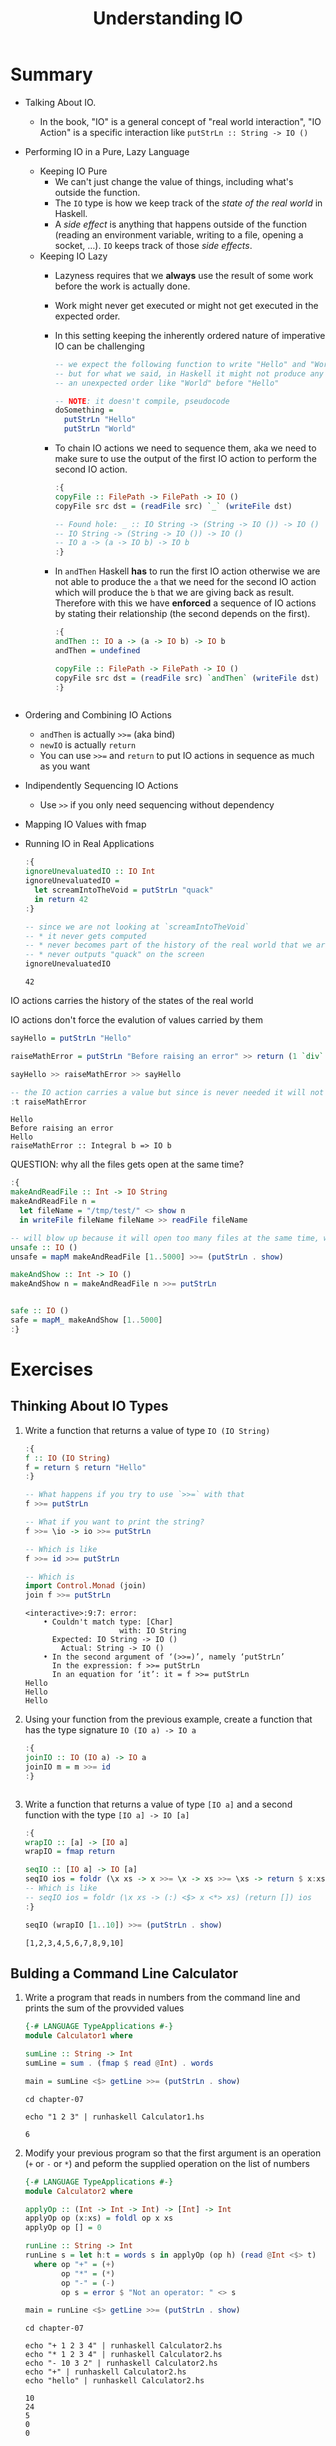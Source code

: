 #+TITLE: Understanding IO

#+PROPERTY: header-args:haskell :results replace output
#+PROPERTY: header-args:haskell+ :noweb yes
#+PROPERTY: header-args:haskell+ :wrap EXAMPLE

* Summary
- Talking About IO.
  - In the book, "IO" is a general concept of "real world interaction", "IO
    Action" is a specific interaction like ~putStrLn :: String -> IO ()~
- Performing IO in a Pure, Lazy Language
  - Keeping IO Pure
    - We can't just change the value of things, including what's outside the
      function.
    - The ~IO~ type is how we keep track of the /state of the real world/ in
      Haskell.
    - A /side effect/ is anything that happens outside of the function (reading an
      environment variable, writing to a file, opening a socket, ...). ~IO~ keeps
      track of those /side effects/.
  - Keeping IO Lazy
    - Lazyness requires that we *always* use the result of some work before the
      work is actually done.
    - Work might never get executed or might not get executed in the expected
      order.
    - In this setting keeping the inherently ordered nature of imperative IO can
      be challenging
      #+BEGIN_SRC haskell :eval never
      -- we expect the following function to write "Hello" and "World" in this order
      -- but for what we said, in Haskell it might not produce any output at all or in
      -- an unexpected order like "World" before "Hello"

      -- NOTE: it doesn't compile, pseudocode
      doSomething =
        putStrLn "Hello"
        putStrLn "World"
      #+END_SRC
    - To chain IO actions we need to sequence them, aka we need to make sure to
      use the output of the first IO action to perform the second IO action.
      #+BEGIN_SRC haskell :eval never
      :{
      copyFile :: FilePath -> FilePath -> IO ()
      copyFile src dst = (readFile src) `_` (writeFile dst)

      -- Found hole: _ :: IO String -> (String -> IO ()) -> IO ()
      -- IO String -> (String -> IO ()) -> IO ()
      -- IO a -> (a -> IO b) -> IO b
      :}
      #+END_SRC
    - In ~andThen~ Haskell *has* to run the first IO action otherwise we are not
      able to produce the ~a~ that we need for the second IO action which will
      produce the ~b~ that we are giving back as result. Therefore with this we
      have *enforced* a sequence of IO actions by stating their relationship
      (the second depends on the first).
      #+BEGIN_SRC haskell
      :{
      andThen :: IO a -> (a -> IO b) -> IO b
      andThen = undefined

      copyFile :: FilePath -> FilePath -> IO ()
      copyFile src dst = (readFile src) `andThen` (writeFile dst)
      :}
      #+END_SRC

      #+RESULTS:
      #+begin_EXAMPLE
      #+end_EXAMPLE
- Ordering and Combining IO Actions
  - ~andThen~ is actually ~>>=~ (aka bind)
  - ~newIO~ is actually ~return~
  - You can use ~>>=~ and ~return~ to put IO actions in sequence as much as you
    want
- Indipendently Sequencing IO Actions
  - Use ~>>~ if you only need sequencing without dependency
- Mapping IO Values with fmap
- Running IO in Real Applications
  #+BEGIN_SRC haskell
  :{
  ignoreUnevaluatedIO :: IO Int
  ignoreUnevaluatedIO =
    let screamIntoTheVoid = putStrLn "quack"
    in return 42
  :}

  -- since we are not looking at `screamIntoTheVoid`
  -- * it never gets computed
  -- * never becomes part of the history of the real world that we are returning
  -- * never outputs "quack" on the screen
  ignoreUnevaluatedIO
  #+END_SRC

  #+RESULTS:
  #+begin_EXAMPLE
  42
  #+end_EXAMPLE

IO actions carries the history of the states of the real world

IO actions don't force the evalution of values carried by them

  #+BEGIN_SRC haskell
  sayHello = putStrLn "Hello"

  raiseMathError = putStrLn "Before raising an error" >> return (1 `div` 0)

  sayHello >> raiseMathError >> sayHello

  -- the IO action carries a value but since is never needed it will not be evaluated
  :t raiseMathError
  #+END_SRC

  #+RESULTS:
  #+begin_EXAMPLE
  Hello
  Before raising an error
  Hello
  raiseMathError :: Integral b => IO b
  #+end_EXAMPLE

QUESTION: why all the files gets open at the same time?

#+BEGIN_SRC haskell
:{
makeAndReadFile :: Int -> IO String
makeAndReadFile n =
  let fileName = "/tmp/test/" <> show n
  in writeFile fileName fileName >> readFile fileName

-- will blow up because it will open too many files at the same time, why ???
unsafe :: IO ()
unsafe = mapM makeAndReadFile [1..5000] >>= (putStrLn . show)

makeAndShow :: Int -> IO ()
makeAndShow n = makeAndReadFile n >>= putStrLn


safe :: IO ()
safe = mapM_ makeAndShow [1..5000]
:}
#+END_SRC

#+RESULTS:
#+begin_EXAMPLE
#+end_EXAMPLE

* Exercises
** Thinking About IO Types
1. Write a function that returns a value of type ~IO (IO String)~
   #+BEGIN_SRC haskell
   :{
   f :: IO (IO String)
   f = return $ return "Hello"
   :}

   -- What happens if you try to use `>>=` with that
   f >>= putStrLn

   -- What if you want to print the string?
   f >>= \io -> io >>= putStrLn

   -- Which is like
   f >>= id >>= putStrLn

   -- Which is
   import Control.Monad (join)
   join f >>= putStrLn
   #+END_SRC

   #+RESULTS:
   #+begin_EXAMPLE
   <interactive>:9:7: error:
       • Couldn't match type: [Char]
                        with: IO String
         Expected: IO String -> IO ()
           Actual: String -> IO ()
       • In the second argument of ‘(>>=)’, namely ‘putStrLn’
         In the expression: f >>= putStrLn
         In an equation for ‘it’: it = f >>= putStrLn
   Hello
   Hello
   Hello
   #+end_EXAMPLE

2. Using your function from the previous example, create a function that has the
   type signature ~IO (IO a) -> IO a~
   #+BEGIN_SRC haskell
   :{
   joinIO :: IO (IO a) -> IO a
   joinIO m = m >>= id
   :}
   #+END_SRC

   #+RESULTS:
   #+begin_EXAMPLE
   #+end_EXAMPLE

3. Write a function that returns a value of type ~[IO a]~ and a second function
   with the type ~[IO a] -> IO [a]~
   #+BEGIN_SRC haskell
   :{
   wrapIO :: [a] -> [IO a]
   wrapIO = fmap return

   seqIO :: [IO a] -> IO [a]
   seqIO ios = foldr (\x xs -> x >>= \x -> xs >>= \xs -> return $ x:xs) (return []) ios
   -- Which is like
   -- seqIO ios = foldr (\x xs -> (:) <$> x <*> xs) (return []) ios
   :}

   seqIO (wrapIO [1..10]) >>= (putStrLn . show)
   #+END_SRC

   #+RESULTS:
   #+begin_EXAMPLE
   [1,2,3,4,5,6,7,8,9,10]
   #+end_EXAMPLE

** Bulding a Command Line Calculator
1. Write a program that reads in numbers from the command line and prints the
   sum of the provvided values

   #+BEGIN_SRC haskell :tangle chapter-07/Calculator1.hs :eval never
   {-# LANGUAGE TypeApplications #-}
   module Calculator1 where

   sumLine :: String -> Int
   sumLine = sum . (fmap $ read @Int) . words

   main = sumLine <$> getLine >>= (putStrLn . show)
   #+END_SRC

   #+BEGIN_SRC shell :results raw :wrap EXAMPLE
   cd chapter-07

   echo "1 2 3" | runhaskell Calculator1.hs
   #+END_SRC

   #+RESULTS:
   #+begin_EXAMPLE
   6
   #+end_EXAMPLE

2. Modify your previous program so that the first argument is an operation (~+~
   or ~-~ or ~*~) and peform the supplied operation on the list of numbers

   #+BEGIN_SRC haskell :tangle chapter-07/Calculator2.hs :eval never
   {-# LANGUAGE TypeApplications #-}
   module Calculator2 where

   applyOp :: (Int -> Int -> Int) -> [Int] -> Int
   applyOp op (x:xs) = foldl op x xs
   applyOp op [] = 0

   runLine :: String -> Int
   runLine s = let h:t = words s in applyOp (op h) (read @Int <$> t)
     where op "+" = (+)
           op "*" = (*)
           op "-" = (-)
           op s = error $ "Not an operator: " <> s

   main = runLine <$> getLine >>= (putStrLn . show)
   #+END_SRC

   #+BEGIN_SRC shell :results raw :wrap EXAMPLE
   cd chapter-07

   echo "+ 1 2 3 4" | runhaskell Calculator2.hs
   echo "* 1 2 3 4" | runhaskell Calculator2.hs
   echo "- 10 3 2" | runhaskell Calculator2.hs
   echo "+" | runhaskell Calculator2.hs
   echo "hello" | runhaskell Calculator2.hs
   #+END_SRC

   #+RESULTS:
   #+begin_EXAMPLE
   10
   24
   5
   0
   0
   #+end_EXAMPLE

** Build a Word Replacement Utility
Write an application that will accept three arguments on the command line:
- ~path~: The path to a file
- ~needle~: A word to find in the input file
- ~replacement~: A word to use as a replacement

#+BEGIN_SRC haskell :tangle chapter-07/Replace.hs :eval never
{-# LANGUAGE RecordWildCards #-}
module Replace where

import System.Environment (getArgs)
import Data.Maybe (fromMaybe)

data Env = Env { path :: FilePath
               , needle :: String
               , replacement :: String
               }

fromEnvironment :: [String] -> Maybe Env
fromEnvironment [path, needle, replacement] = Just $ Env {..}
fromEnvironment _ = Nothing

runReplace :: Maybe Env -> IO String
runReplace Nothing = return "Not enough arguments"
runReplace (Just Env {..}) = unwords . (fmap $ replaceWord needle replacement) . words <$> readFile path
  where replaceWord :: String -> String -> String -> String
        replaceWord needle replacement word
          | needle == word = replacement
          | otherwise = word

main = (fromEnvironment <$> getArgs) >>= runReplace >>= putStrLn
#+END_SRC

#+BEGIN_SRC shell :results raw :wrap EXAMPLE
cd chapter-07

echo "This is a lot of fun. This is not a joke" > input

runhaskell Replace.hs input This Haskell
runhaskell Replace.hs input foo bar
runhaskell Replace.hs not enough
runhaskell Replace.hs
#+END_SRC

#+RESULTS:
#+begin_EXAMPLE
Haskell is a lot of fun. Haskell is not a joke
This is a lot of fun. This is not a joke
Not enough arguments
Not enough arguments
#+end_EXAMPLE
